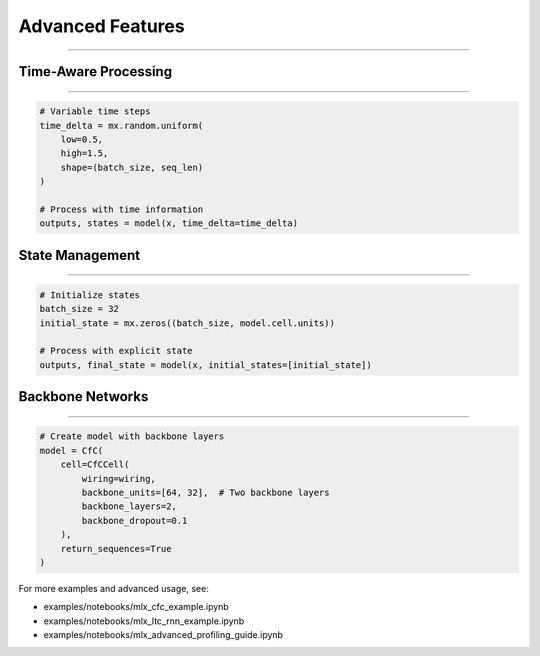 Advanced Features
=================
=================
=================
=================
=================
=================
=================
=================
=================
=================
=================
=================
=================
=================
=================
=================

Time-Aware Processing
~~~~~~~~~~~~~~~~~~~~~
~~~~~~~~~~~~~~~~~~~~~
~~~~~~~~~~~~~~~~~~~~~
~~~~~~~~~~~~~~~~~~~~~
~~~~~~~~~~~~~~~~~~~~~
~~~~~~~~~~~~~~~~~~~~~
~~~~~~~~~~~~~~~~~~~~~
~~~~~~~~~~~~~~~~~~~~~
~~~~~~~~~~~~~~~~~~~~~
~~~~~~~~~~~~~~~~~~~~~
~~~~~~~~~~~~~~~~~~~~~
~~~~~~~~~~~~~~~~~~~~~
~~~~~~~~~~~~~~~~~~~~~
~~~~~~~~~~~~~~~~~~~~~
~~~~~~~~~~~~~~~~~~~~~
~~~~~~~~~~~~~~~~~~~~

.. code-block:: python

    # Variable time steps
    time_delta = mx.random.uniform(
        low=0.5,
        high=1.5,
        shape=(batch_size, seq_len)
    )
    
    # Process with time information
    outputs, states = model(x, time_delta=time_delta)

State Management
~~~~~~~~~~~~~~~~
~~~~~~~~~~~~~~~~
~~~~~~~~~~~~~~~~
~~~~~~~~~~~~~~~~
~~~~~~~~~~~~~~~~
~~~~~~~~~~~~~~~~
~~~~~~~~~~~~~~~~
~~~~~~~~~~~~~~~~
~~~~~~~~~~~~~~~~
~~~~~~~~~~~~~~~~
~~~~~~~~~~~~~~~~
~~~~~~~~~~~~~~~~
~~~~~~~~~~~~~~~~
~~~~~~~~~~~~~~~~
~~~~~~~~~~~~~~~~
~~~~~~~~~~~~~~~

.. code-block:: python

    # Initialize states
    batch_size = 32
    initial_state = mx.zeros((batch_size, model.cell.units))
    
    # Process with explicit state
    outputs, final_state = model(x, initial_states=[initial_state])

Backbone Networks
~~~~~~~~~~~~~~~~~
~~~~~~~~~~~~~~~~~
~~~~~~~~~~~~~~~~~
~~~~~~~~~~~~~~~~~
~~~~~~~~~~~~~~~~~
~~~~~~~~~~~~~~~~~
~~~~~~~~~~~~~~~~~
~~~~~~~~~~~~~~~~~
~~~~~~~~~~~~~~~~~
~~~~~~~~~~~~~~~~~
~~~~~~~~~~~~~~~~~
~~~~~~~~~~~~~~~~~
~~~~~~~~~~~~~~~~~
~~~~~~~~~~~~~~~~~
~~~~~~~~~~~~~~~~~
~~~~~~~~~~~~~~~

.. code-block:: python

    # Create model with backbone layers
    model = CfC(
        cell=CfCCell(
            wiring=wiring,
            backbone_units=[64, 32],  # Two backbone layers
            backbone_layers=2,
            backbone_dropout=0.1
        ),
        return_sequences=True
    )

For more examples and advanced usage, see:

- examples/notebooks/mlx_cfc_example.ipynb
- examples/notebooks/mlx_ltc_rnn_example.ipynb
- examples/notebooks/mlx_advanced_profiling_guide.ipynb